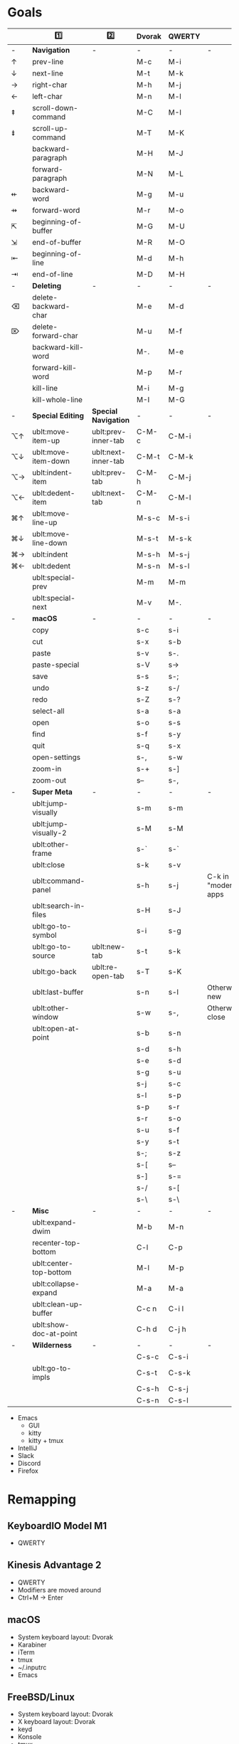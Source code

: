 * Goals
# TODO: Add columns for programs' conformance.

|    | 1️⃣                     | 2️⃣                  | Dvorak | QWERTY |                      |
|----+------------------------+---------------------+--------+--------+----------------------|
| -  | *Navigation*             | -                   | -      | -      | -                    |
| ↑  | prev-line              |                     | M-c    | M-i    |                      |
| ↓  | next-line              |                     | M-t    | M-k    |                      |
| →  | right-char             |                     | M-h    | M-j    |                      |
| ←  | left-char              |                     | M-n    | M-l    |                      |
| ⇞  | scroll-down-command    |                     | M-C    | M-I    |                      |
| ⇟  | scroll-up-command      |                     | M-T    | M-K    |                      |
|    | backward-paragraph     |                     | M-H    | M-J    |                      |
|    | forward-paragraph      |                     | M-N    | M-L    |                      |
| ⇷  | backward-word          |                     | M-g    | M-u    |                      |
| ⇸  | forward-word           |                     | M-r    | M-o    |                      |
| ⇱  | beginning-of-buffer    |                     | M-G    | M-U    |                      |
| ⇲  | end-of-buffer          |                     | M-R    | M-O    |                      |
| ⇤  | beginning-of-line      |                     | M-d    | M-h    |                      |
| ⇥  | end-of-line            |                     | M-D    | M-H    |                      |
|----+------------------------+---------------------+--------+--------+----------------------|
| -  | *Deleting*               | -                   | -      | -      | -                    |
| ⌫  | delete-backward-char   |                     | M-e    | M-d    |                      |
| ⌦  | delete-forward-char    |                     | M-u    | M-f    |                      |
|    | backward-kill-word     |                     | M-.    | M-e    |                      |
|    | forward-kill-word      |                     | M-p    | M-r    |                      |
|    | kill-line              |                     | M-i    | M-g    |                      |
|    | kill-whole-line        |                     | M-I    | M-G    |                      |
|----+------------------------+---------------------+--------+--------+----------------------|
| -  | *Special Editing*        | *Special Navigation*  | -      | -      | -                    |
| ⌥↑ | ublt:move-item-up      | ublt:prev-inner-tab | C-M-c  | C-M-i  |                      |
| ⌥↓ | ublt:move-item-down    | ublt:next-inner-tab | C-M-t  | C-M-k  |                      |
| ⌥→ | ublt:indent-item       | ublt:prev-tab       | C-M-h  | C-M-j  |                      |
| ⌥← | ublt:dedent-item       | ublt:next-tab       | C-M-n  | C-M-l  |                      |
| ⌘↑ | ublt:move-line-up      |                     | M-s-c  | M-s-i  |                      |
| ⌘↓ | ublt:move-line-down    |                     | M-s-t  | M-s-k  |                      |
| ⌘→ | ublt:indent            |                     | M-s-h  | M-s-j  |                      |
| ⌘← | ublt:dedent            |                     | M-s-n  | M-s-l  |                      |
|    | ublt:special-prev      |                     | M-m    | M-m    |                      |
|    | ublt:special-next      |                     | M-v    | M-.    |                      |
|----+------------------------+---------------------+--------+--------+----------------------|
| -  | *macOS*                  | -                   | -      | -      | -                    |
|    | copy                   |                     | s-c    | s-i    |                      |
|    | cut                    |                     | s-x    | s-b    |                      |
|    | paste                  |                     | s-v    | s-.    |                      |
|    | paste-special          |                     | s-V    | s->     |                      |
|    | save                   |                     | s-s    | s-;    |                      |
|    | undo                   |                     | s-z    | s-/    |                      |
|    | redo                   |                     | s-Z    | s-?    |                      |
|    | select-all             |                     | s-a    | s-a    |                      |
|    | open                   |                     | s-o    | s-s    |                      |
|    | find                   |                     | s-f    | s-y    |                      |
|    | quit                   |                     | s-q    | s-x    |                      |
|    | open-settings          |                     | s-,    | s-w    |                      |
|    | zoom-in                |                     | s-+    | s-]    |                      |
|    | zoom-out               |                     | s--    | s-,    |                      |
|----+------------------------+---------------------+--------+--------+----------------------|
| -  | *Super Meta*             | -                   | -      | -      | -                    |
|    | ublt:jump-visually     |                     | s-m    | s-m    |                      |
|    | ublt:jump-visually-2   |                     | s-M    | s-M    |                      |
|    | ublt:other-frame       |                     | s-`    | s-`    |                      |
|    | ublt:close             |                     | s-k    | s-v    |                      |
|    | ublt:command-panel     |                     | s-h    | s-j    | C-k in "modern" apps |
|    | ublt:search-in-files   |                     | s-H    | s-J    |                      |
|    | ublt:go-to-symbol      |                     | s-i    | s-g    |                      |
|    | ublt:go-to-source      | ublt:new-tab        | s-t    | s-k    |                      |
|    | ublt:go-back           | ublt:re-open-tab    | s-T    | s-K    |                      |
|    | ublt:last-buffer       |                     | s-n    | s-l    | Otherwise new        |
|    | ublt:other-window      |                     | s-w    | s-,    | Otherwise close      |
|    | ublt:open-at-point     |                     | s-b    | s-n    |                      |
|    |                        |                     | s-d    | s-h    |                      |
|    |                        |                     | s-e    | s-d    |                      |
|    |                        |                     | s-g    | s-u    |                      |
|    |                        |                     | s-j    | s-c    |                      |
|    |                        |                     | s-l    | s-p    |                      |
|    |                        |                     | s-p    | s-r    |                      |
|    |                        |                     | s-r    | s-o    |                      |
|    |                        |                     | s-u    | s-f    |                      |
|    |                        |                     | s-y    | s-t    |                      |
|    |                        |                     | s-;    | s-z    |                      |
|    |                        |                     | s-[    | s--    |                      |
|    |                        |                     | s-]    | s-=    |                      |
|    |                        |                     | s-/    | s-[    |                      |
|    |                        |                     | s-\    | s-\    |                      |
|----+------------------------+---------------------+--------+--------+----------------------|
| -  | *Misc*                   | -                   | -      | -      | -                    |
|    | ublt:expand-dwim       |                     | M-b    | M-n    |                      |
|    | recenter-top-bottom    |                     | C-l    | C-p    |                      |
|    | ublt:center-top-bottom |                     | M-l    | M-p    |                      |
|    | ublt:collapse-expand   |                     | M-a    | M-a    |                      |
|    | ublt:clean-up-buffer   |                     | C-c n  | C-i l  |                      |
|    | ublt:show-doc-at-point |                     | C-h d  | C-j h  |                      |
|----+------------------------+---------------------+--------+--------+----------------------|
| -  | *Wilderness*             | -                   | -      | -      | -                    |
|    |                        |                     | C-s-c  | C-s-i  |                      |
|    | ublt:go-to-impls       |                     | C-s-t  | C-s-k  |                      |
|    |                        |                     | C-s-h  | C-s-j  |                      |
|    |                        |                     | C-s-n  | C-s-l  |                      |

- Emacs
    - GUI
    - kitty
    - kitty + tmux
- IntelliJ
- Slack
- Discord
- Firefox

* Remapping

** KeyboardIO Model M1
- QWERTY

** Kinesis Advantage 2
- QWERTY
- Modifiers are moved around
- Ctrl+M -> Enter

** macOS
- System keyboard layout: Dvorak
- Karabiner
- iTerm
- tmux
- ~/.inputrc
- Emacs

** FreeBSD/Linux
- System keyboard layout: Dvorak
- X keyboard layout: Dvorak
- keyd
- Konsole
- tmux
- ~/.inputrc
- Emacs
